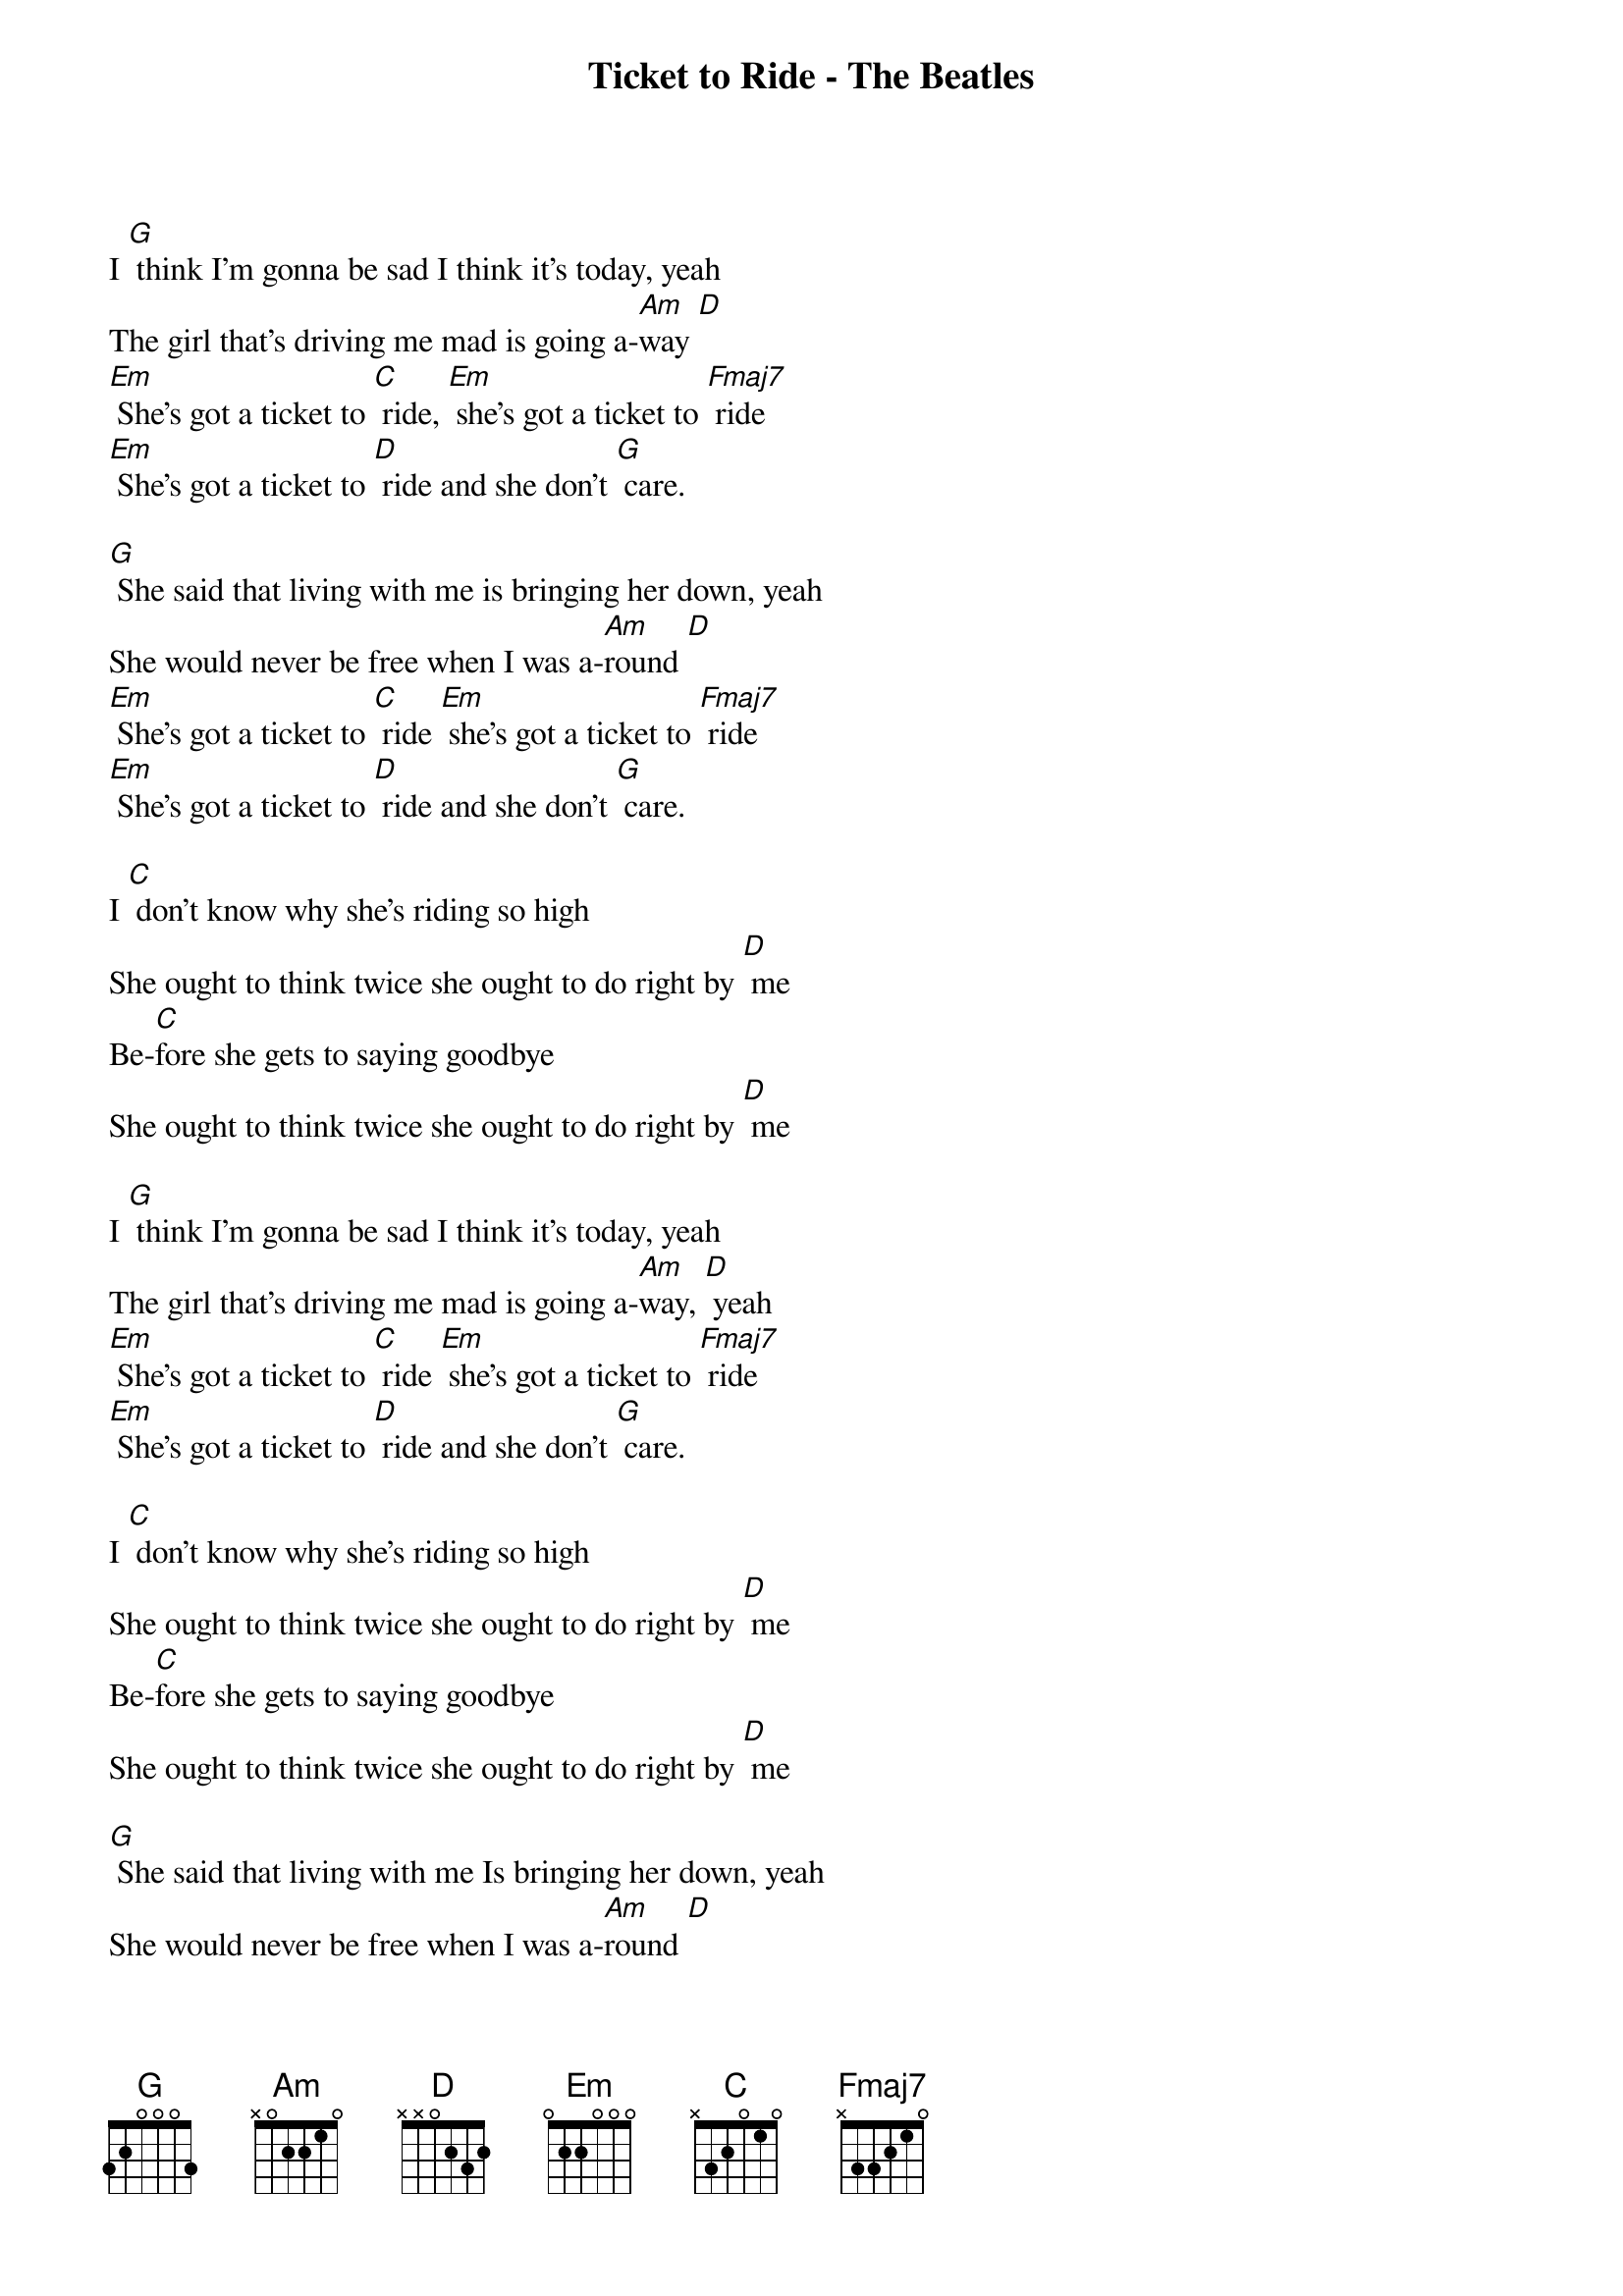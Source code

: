 {title:Ticket to Ride - The Beatles}
{key:G}
{time:4/4}

I [G] think I'm gonna be sad I think it's today, yeah
The girl that's driving me mad is going a-[Am]way [D]
[Em] She's got a ticket to [C] ride, [Em] she's got a ticket to [Fmaj7] ride
[Em] She's got a ticket to [D] ride and she don't [G] care.

[G] She said that living with me is bringing her down, yeah
She would never be free when I was a-[Am]round [D]
[Em] She's got a ticket to [C] ride [Em] she's got a ticket to [Fmaj7] ride
[Em] She's got a ticket to [D] ride and she don't [G] care.

I [C] don't know why she's riding so high
She ought to think twice she ought to do right by [D] me
Be-[C]fore she gets to saying goodbye
She ought to think twice she ought to do right by [D] me

I [G] think I'm gonna be sad I think it's today, yeah
The girl that's driving me mad is going a-[Am]way, [D] yeah
[Em] She's got a ticket to [C] ride [Em] she's got a ticket to [Fmaj7] ride
[Em] She's got a ticket to [D] ride and she don't [G] care.

I [C] don't know why she's riding so high
She ought to think twice she ought to do right by [D] me
Be-[C]fore she gets to saying goodbye
She ought to think twice she ought to do right by [D] me

[G] She said that living with me Is bringing her down, yeah
She would never be free when I was a-[Am]round [D]
[Em] She's got a ticket to [C] ride [Em] she's got a ticket to [Fmaj7] ride
[Em] She's got a ticket to [D] ride and she don't [G] care.

My baby don't [G] care...
